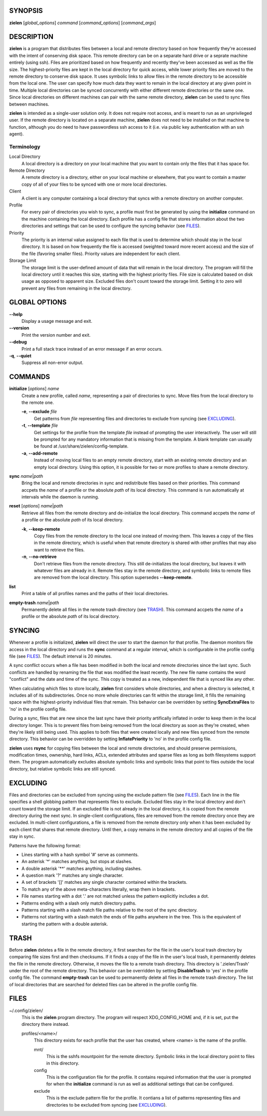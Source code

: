 SYNOPSIS
========
**zielen** [*global_options*] *command* [*command_options*] [*command_args*]

DESCRIPTION
===========
**zielen** is a program that distributes files between a local and remote
directory based on how frequently they're accessed with the intent of
conserving disk space. This remote directory can be on a separate hard drive or
a seprate machine entirely (using ssh). Files are prioritized based on how
frequently and recently they've been accessed as well as the file size. The
highest-priority files are kept in the local directory for quick access, while
lower priority files are moved to the remote directory to conserve disk space.
It uses symbolic links to allow files in the remote directory to be accessible
from the local one. The user can specify how much data they want to remain in
the local directory at any given point in time. Multiple local directories can
be synced concurrently with either different remote directories or the same
one. Since local directories on different machines can pair with the same
remote directory, **zielen** can be used to sync files between machines.

**zielen** is intended as a single-user solution only. It does not require root
access, and is meant to run as an unprivileged user. If the remote directory is
located on a separate machine, **zielen** does not need to be installed on that
machine to function, although you do need to have passwordless ssh access to it
(i.e. via public key authentication with an ssh agent).

Terminology
-----------
Local Directory
    A local directory is a directory on your local machine that you want to
    contain only the files that it has space for.

Remote Directory
    A remote directory is a directory, either on your local machine or
    elsewhere, that you want to contain a master copy of all of your files to
    be synced with one or more local directories.

Client
    A client is any computer containing a local directory that syncs with a
    remote directory on another computer.

Profile
    For every pair of directories you wish to sync, a profile must first be
    generated by using the **initialize** command on the machine containing the
    local directory. Each profile has a config file that stores information
    about the two directories and settings that can be used to configure the
    syncing behavior (see FILES_).

Priority
    The priority is an internal value assigned to each file that is used to
    determine which should stay in the local directory. It is based on how
    frequently the file is accessed (weighted toward more recent access) and
    the size of the file (favoring smaller files). Priority values are
    independent for each client.

Storage Limit
    The storage limit is the user-defined amount of data that will remain in
    the local directory. The program will fill the local directory until it
    reaches this size, starting with the highest priority files. File size is
    calculated based on disk usage as opposed to apparent size. Excluded files
    don't count toward the storage limit. Setting it to zero will prevent any
    files from remaining in the local directory.

GLOBAL OPTIONS
==============
**--help**
    Display a usage message and exit.

**--version**
    Print the version number and exit.

**--debug**
    Print a full stack trace instead of an error message if an error occurs.

**-q**, **--quiet**
    Suppress all non-error output.

COMMANDS
========
**initialize** [*options*] *name*
    Create a new profile, called *name*, representing a pair of directories to
    sync. Move files from the local directory to the remote one.

    **-e**, **--exclude** *file*
        Get patterns from *file* representing files and directories to exclude
        from syncing (see EXCLUDING_).

    **-t**, **--template** *file*
        Get settings for the profile from the template *file* instead of
        prompting the user interactively. The user will still be prompted for
        any mandatory information that is missing from the template. A blank
        template can usually be found at /usr/share/zielen/config-template.

    **-a**, **--add-remote**
        Instead of moving local files to an empty remote directory, start with
        an existing remote directory and an empty local directory. Using this
        option, it is possible for two or more profiles to share a remote
        directory.

**sync** *name*\ \|\ *path*
    Bring the local and remote directories in sync and redistribute files based
    on their priorities. This command accpets the *name* of a profile or the
    absolute *path* of its local directory. This command is run automatically
    at intervals while the daemon is running.

**reset** [*options*] *name*\ \|\ *path*
    Retrieve all files from the remote directory and de-initialize the local
    directory. This command accpets the *name* of a profile or the absolute
    *path* of its local directory.

    **-k**, **--keep-remote**
        Copy files from the remote directory to the local one instead of moving
        them. This leaves a copy of the files in the remote directory, which is
        useful when that remote directory is shared with other profiles that
        may also want to retrieve the files.

    **-n**, **--no-retrieve**
        Don't retrieve files from the remote directory. This still
        de-initializes the local directory, but leaves it with whatever files
        are already in it. Remote files stay in the remote directory, and
        symbolic links to remote files are removed from the local directory.
        This option supersedes **--keep-remote**.

**list**
    Print a table of all profiles names and the paths of their local
    directories.

**empty-trash** *name*\ \|\ *path*
    Permanently delete all files in the remote trash directory (see TRASH_).
    This command accpets the *name* of a profile or the absolute *path* of its
    local directory.

SYNCING
=======
Whenever a profile is initialized, **zielen** will direct the user to start the
daemon for that profile. The daemon monitors file access in the local directory
and runs the **sync** command at a regular interval, which is configurable in
the profile config file (see FILES_). The default interval is 20 minutes.

A sync conflict occurs when a file has been modified in both the local and
remote directories since the last sync. Such conflicts are handled by renaming
the file that was modified the least recently. The new file name contains the
word "conflict" and the date and time of the sync. This copy is treated as a
new, independent file that is synced like any other.

When calculating which files to store locally, **zielen** first considers whole
directories, and when a directory is selected, it includes all of its
subdirectories. Once no more whole directories can fit within the storage
limit, it fills the remaining space with the highest-priority individual files
that remain. This behavior can be overridden by setting **SyncExtraFiles** to
'no' in the profile config file.

During a sync, files that are new since the last sync have their priority
artifically inflated in order to keep them in the local directory longer. This
is to prevent files from being removed from the local directory as soon as
they're created, when they're likely still being used. This applies to both
files that were created locally and new files synced from the remote directory.
This behavior can be overridden by setting **InflatePriority** to 'no' in the
profile config file.

**zielen** uses **rsync** for copying files between the local and remote
directories, and should preserve permissions, modification times, ownership,
hard links, ACLs, extended attributes and sparse files as long as both
filesystems support them. The program automatically excludes absolute symbolic
links and symbolic links that point to files outside the local directory, but
relative symbolic links are still synced.

EXCLUDING
=========
Files and directories can be excluded from syncing using the exclude pattern
file (see FILES_). Each line in the file specifies a shell globbing pattern
that represents files to exclude. Excluded files stay in the local directory
and don't count toward the storage limit. If an excluded file is not already in
the local directory, it is copied from the remote directory during the next
sync. In single-client configurations, files are removed from the remote
directory once they are excluded. In multi-client configurations, a file is
removed from the remote directory only when it has been excluded by each client
that shares that remote directory. Until then, a copy remains in the remote
directory and all copies of the file stay in sync.

Patterns have the following format:

* Lines starting with a hash symbol '#' serve as comments.
* An asterisk '*' matches anything, but stops at slashes.
* A double asterisk '**' matches anything, including slashes.
* A question mark '?' matches any single character.
* A set of brackets '[]' matches any single character contained within the
  brackets.
* To match any of the above meta-characters literally, wrap them in brackets.
* File names starting with a dot '.' are not matched unless the pattern
  explicitly includes a dot.
* Patterns ending with a slash only match directory paths.
* Patterns starting with a slash match file paths relative to the root of the
  sync directory.
* Patterns not starting with a slash match the ends of file paths anywhere in
  the tree. This is the equivalent of starting the pattern with a double
  asterisk.

TRASH
=====
Before **zielen** deletes a file in the remote directory, it first searches for
the file in the user's local trash directory by comparing file sizes first and
then checksums. If it finds a copy of the file in the user's local trash, it
permanently deletes the file in the remote directory. Otherwise, it moves the
file to a remote trash directory. This directory is '.zielen/Trash' under the
root of the remote directory. This behavior can be overridden by setting
**DisableTrash** to 'yes' in the profile config file. The command
**empty-trash** can be used to permanently delete all files in the remote trash
directory. The list of local directories that are searched for deleted files
can be altered in the profile config file.

FILES
=====
~/.config/zielen/
    This is the **zielen** program directory. The program will respect
    XDG_CONFIG_HOME and, if it is set, put the directory there instead.

    profiles/<name>/
        This directory exists for each profile that the user has created, where
        <name> is the name of the profile.

        mnt/
            This is the sshfs mountpoint for the remote directory. Symbolic
            links in the local directory point to files in this directory.

        config
            This is the configuration file for the profile. It contains
            required information that the user is prompted for when the
            **initialize** command is run as well as additional settings that can
            be configured.

        exclude
            This is the exclude pattern file for the profile. It contians a
            list of patterns representing files and directories to be excluded
            from syncing (see EXCLUDING_).
